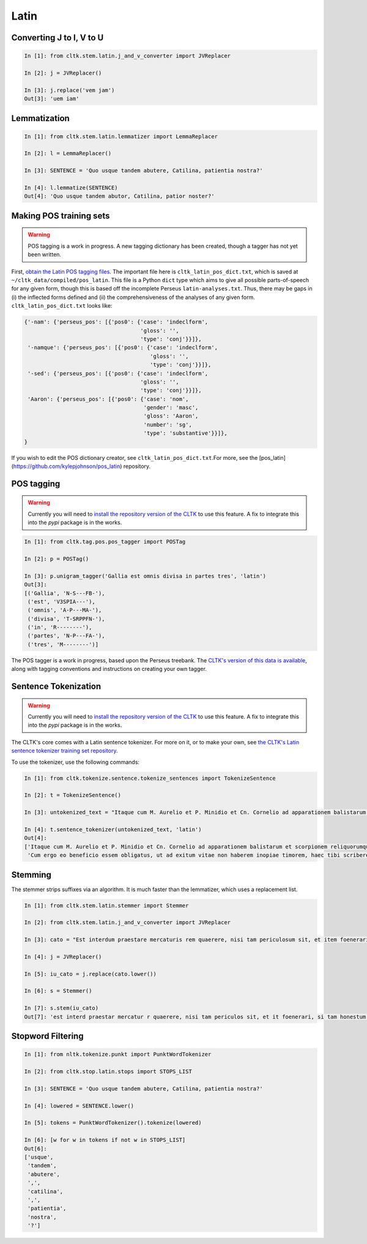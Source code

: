 Latin
*****

   
Converting J to I, V to U
======================

.. code-block:: python

   In [1]: from cltk.stem.latin.j_and_v_converter import JVReplacer

   In [2]: j = JVReplacer()

   In [3]: j.replace('vem jam')
   Out[3]: 'uem iam'


Lemmatization
=========

.. code-block:: python

   In [1]: from cltk.stem.latin.lemmatizer import LemmaReplacer

   In [2]: l = LemmaReplacer()

   In [3]: SENTENCE = 'Quo usque tandem abutere, Catilina, patientia nostra?'

   In [4]: l.lemmatize(SENTENCE)
   Out[4]: 'Quo usque tandem abutor, Catilina, patior noster?'


Making POS training sets
========================

.. warning::

   POS tagging is a work in progress. A new tagging dictionary has been created, though a tagger has not yet been written.

First, `obtain the Latin POS tagging files <http://cltk.readthedocs.org/en/latest/import_corpora.html#pos-tagging>`_. The important file here is ``cltk_latin_pos_dict.txt``, which is saved at ``~/cltk_data/compiled/pos_latin``. This file is a Python ``dict`` type which aims to give all possible parts-of-speech for any given form, though this is based off the incomplete Perseus ``latin-analyses.txt``. Thus, there may be gaps in (i) the inflected forms defined and (ii) the comprehensiveness of the analyses of any given form. ``cltk_latin_pos_dict.txt`` looks like:

.. code-block:: python

   {'-nam': {'perseus_pos': [{'pos0': {'case': 'indeclform',
                                       'gloss': '',
                                       'type': 'conj'}}]},
    '-namque': {'perseus_pos': [{'pos0': {'case': 'indeclform',
                                          'gloss': '',
                                          'type': 'conj'}}]},
    '-sed': {'perseus_pos': [{'pos0': {'case': 'indeclform',
                                       'gloss': '',
                                       'type': 'conj'}}]},
    'Aaron': {'perseus_pos': [{'pos0': {'case': 'nom',
                                        'gender': 'masc',
                                        'gloss': 'Aaron',
                                        'number': 'sg',
                                        'type': 'substantive'}}]},
   }

If you wish to edit the POS dictionary creator, see ``cltk_latin_pos_dict.txt``.For more, see the [pos_latin](https://github.com/kylepjohnson/pos_latin) repository.


POS tagging
===========

.. warning::

   Currently you will need to `install the repository version of the CLTK <http://cltk.readthedocs.org/en/latest/installation.html#from-source>`_ to use this feature. A fix to integrate this into the `pypi` package is in the works.

.. code-block:: python

   In [1]: from cltk.tag.pos.pos_tagger import POSTag

   In [2]: p = POSTag()

   In [3]: p.unigram_tagger('Gallia est omnis divisa in partes tres', 'latin')
   Out[3]:
   [('Gallia', 'N-S---FB-'),
    ('est', 'V3SPIA---'),
    ('omnis', 'A-P---MA-'),
    ('divisa', 'T-SRPPFN-'),
    ('in', 'R--------'),
    ('partes', 'N-P---FA-'),
    ('tres', 'M--------')]

The POS tagger is a work in progress, based upon the Perseus treebank. The `CLTK's version of this data is available <https://github.com/cltk/latin_treebank_perseus>`_, along with tagging conventions and instructions on creating your own tagger.


Sentence Tokenization
=====================

.. warning::

   Currently you will need to `install the repository version of the CLTK <http://cltk.readthedocs.org/en/latest/installation.html#from-source>`_ to use this feature. A fix to integrate this into the `pypi` package is in the works.

The CLTK's core comes with a Latin sentence tokenizer. For more on it, or to make your own, see `the CLTK's Latin sentence tokenizer training set repository <https://github.com/cltk/latin_training_set_sentence>`_.

To use the tokenizer, use the following commands:

.. code-block:: python

   In [1]: from cltk.tokenize.sentence.tokenize_sentences import TokenizeSentence

   In [2]: t = TokenizeSentence()

   In [3]: untokenized_text = "Itaque cum M. Aurelio et P. Minidio et Cn. Cornelio ad apparationem balistarum et scorpionem reliquorumque tormentorum refectionem fui praesto et cum eis commoda accepi, quae cum primo mihi tribuisiti recognitionem, per sorosis commendationem servasti. Cum ergo eo beneficio essem obligatus, ut ad exitum vitae non haberem inopiae timorem, haec tibi scribere coepi, quod animadverti multa te aedificavisse et nunc aedificare, reliquo quoque tempore et publicorum et privatorum aedificiorum, pro amplitudine rerum gestarum ut posteris memoriae traderentur curam habiturum."

   In [4]: t.sentence_tokenizer(untokenized_text, 'latin')
   Out[4]:
   ['Itaque cum M. Aurelio et P. Minidio et Cn. Cornelio ad apparationem balistarum et scorpionem reliquorumque tormentorum refectionem fui praesto et cum eis commoda accepi, quae cum primo mihi tribuisiti recognitionem, per sorosis commendationem servasti.',
    'Cum ergo eo beneficio essem obligatus, ut ad exitum vitae non haberem inopiae timorem, haec tibi scribere coepi, quod animadverti multa te aedificavisse et nunc aedificare, reliquo quoque tempore et publicorum et privatorum aedificiorum, pro amplitudine rerum gestarum ut posteris memoriae traderentur curam habiturum.']

Stemming
========
The stemmer strips suffixes via an algorithm. It is much faster than the lemmatizer, which uses a replacement list.

.. code-block:: python
   
   In [1]: from cltk.stem.latin.stemmer import Stemmer

   In [2]: from cltk.stem.latin.j_and_v_converter import JVReplacer

   In [3]: cato = "Est interdum praestare mercaturis rem quaerere, nisi tam periculosum sit, et item foenerari, si tam honestum. Maiores nostri sic habuerunt et ita in legibus posiverunt: furem dupli condemnari, foeneratorem quadrupli. Quanto peiorem civem existimarint foeneratorem quam furem, hinc licet existimare. Et virum bonum quom laudabant, ita laudabant: bonum agricolam bonumque colonum; amplissime laudari existimabatur qui ita laudabatur. Mercatorem autem strenuum studiosumque rei quaerendae existimo, verum, ut supra dixi, periculosum et calamitosum. At ex agricolis et viri fortissimi et milites strenuissimi gignuntur, maximeque pius quaestus stabilissimusque consequitur minimeque invidiosus, minimeque male cogitantes sunt qui in eo studio occupati sunt. Nunc, ut ad rem redeam, quod promisi institutum principium hoc erit."

   In [4]: j = JVReplacer()

   In [5]: iu_cato = j.replace(cato.lower())

   In [6]: s = Stemmer()
   
   In [7]: s.stem(iu_cato)
   Out[7]: 'est interd praestar mercatur r quaerere, nisi tam periculos sit, et it foenerari, si tam honestum. maior nostr sic habueru et ita in leg posiuerunt: fur dupl condemnari, foenerator quadrupli. quant peior ciu existimari foenerator quam furem, hinc lice existimare. et uir bon quo laudabant, ita laudabant: bon agricol bon colonum; amplissim laudar existimaba qui ita laudabatur. mercator autem strenu studios re quaerend existimo, uerum, ut supr dixi, periculos et calamitosum. at ex agricol et uir fortissim et milit strenuissim gignuntur, maxim p quaest stabilissim consequi minim inuidiosus, minim mal cogitant su qui in e studi occupat sunt. nunc, ut ad r redeam, quod promis institut principi hoc erit. '


Stopword Filtering
================

.. code-block:: python

   In [1]: from nltk.tokenize.punkt import PunktWordTokenizer

   In [2]: from cltk.stop.latin.stops import STOPS_LIST

   In [3]: SENTENCE = 'Quo usque tandem abutere, Catilina, patientia nostra?'

   In [4]: lowered = SENTENCE.lower()

   In [5]: tokens = PunktWordTokenizer().tokenize(lowered)

   In [6]: [w for w in tokens if not w in STOPS_LIST]
   Out[6]: 
   ['usque',
    'tandem',
    'abutere',
    ',',
    'catilina',
    ',',
    'patientia',
    'nostra',
    '?']
